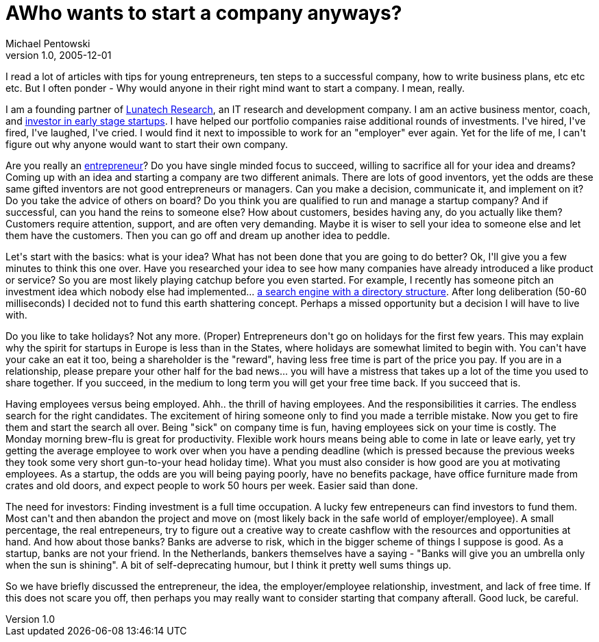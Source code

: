 = AWho wants to start a company anyways?
Michael Pentowski
v1.0, 2005-12-01
:title: Who wants to start a company anyways?
:tags: [opinion]
ifdef::backend-html5[]
:in-between-width: width='85%'
:half-width: width='50%'
:half-size:
:thumbnail: width='60'
endif::[]

I read a lot of articles with tips for young entrepreneurs, ten steps to a successful company, how to write business plans, etc etc etc.  But I often ponder - Why would anyone in their right mind want to start a company. I mean, really.

++++
<p>I am a founding partner of <a href="http://www.lunatech.com/">Lunatech Research</a>, an IT research and development company. I am an active business mentor, coach, and <a href="http://www.lunatech.com/investments/">investor in early stage startups</a>. I have helped our portfolio companies raise additional rounds of investments. I've hired, I've fired, I've laughed, I've cried. I would find it next to impossible to work for an "employer" ever again. Yet for the life of me, I can't figure out why anyone would want to start their own company.</p>

<p>Are you really an <a href="http://dictionary.reference.com/search?r=2&q=entrepreneur">entrepreneur</a>? Do you have single minded focus to succeed, willing to sacrifice all for your idea and dreams? Coming up with an idea and starting a company are two different animals. There are lots of good inventors, yet the odds are these same gifted inventors are not good entrepreneurs or managers. Can you make a decision, communicate it, and implement on it? Do you take the advice of others on board? Do you think you are qualified to run and manage a startup company? And if successful, can you hand the reins to someone else? How about customers, besides having any, do you actually like them? Customers require attention, support, and are often very demanding. Maybe it is wiser to sell your idea to someone else and let them have the customers. Then you can go off and dream up another idea to peddle.</p>

<p>Let's start with the basics: what is your idea? What has not been done that you are going to do better? Ok, I'll give you a few minutes to think this one over. Have you researched your idea to see how many companies have already introduced a like product or service? So you are most likely playing catchup before you even started. For example, I recently has someone pitch an investment idea which nobody else had implemented... <a href="http://www.google.com/dirhp">a search engine with a directory structure</a>. After long deliberation (50-60 milliseconds)  I decided not to fund this earth shattering concept. Perhaps a missed opportunity but a decision I will have to live with.</p>

<p>Do you like to take holidays? Not any more. (Proper) Entrepreneurs don't go on holidays for the first few years. This may explain why the spirit for startups in Europe is less than in the States, where holidays are somewhat limited to begin with. You can't have your cake an eat it too, being a shareholder is the "reward", having less free time is part of the price you pay. If you are in a relationship, please prepare your other half for the bad news... you will have a mistress that takes up a lot of the time you used to share together. If you succeed, in the medium to long term you will get your free time back. If you succeed that is.</p>

<p>Having employees versus being employed. Ahh.. the thrill of having employees. And the responsibilities it carries. The endless search for the right candidates. The excitement of hiring someone only to find you made a terrible mistake. Now you get to fire them and start the search all over. Being "sick" on company time is fun, having employees sick on your time is costly. The Monday morning brew-flu is great for productivity. Flexible work hours means being able to come in late or leave early,  yet try getting the average employee to work over when you have a pending deadline (which is pressed because the previous weeks they took some very short gun-to-your head holiday time). What you must also consider is how good are you at motivating employees. As a startup, the odds are you will being paying poorly, have no benefits package, have office furniture made from crates and old doors, and expect people to work 50 hours per week. Easier said than done.</p>

<p>The need for investors: Finding investment is a full time occupation. A lucky few entrepeneurs can find investors to fund them. Most can't and then abandon the project and move on (most likely back in the safe world of employer/employee). A small percentage, the real entrepeneurs, try to figure out a creative way to create cashflow with the resources and opportunities at hand. And how about those banks? Banks are adverse to risk, which in the bigger scheme of things I suppose is good. As a startup, banks are not your friend. In the Netherlands, bankers themselves have a saying - "Banks will give you an umbrella only when the sun is shining". A bit of self-deprecating humour, but I think it pretty well sums things up.</p>

<p>So we have briefly discussed the entrepreneur, the idea, the employer/employee relationship, investment, and lack of free time. If this does not scare you off, then perhaps you may really want to consider starting that company afterall. Good luck, be careful.</p>
++++